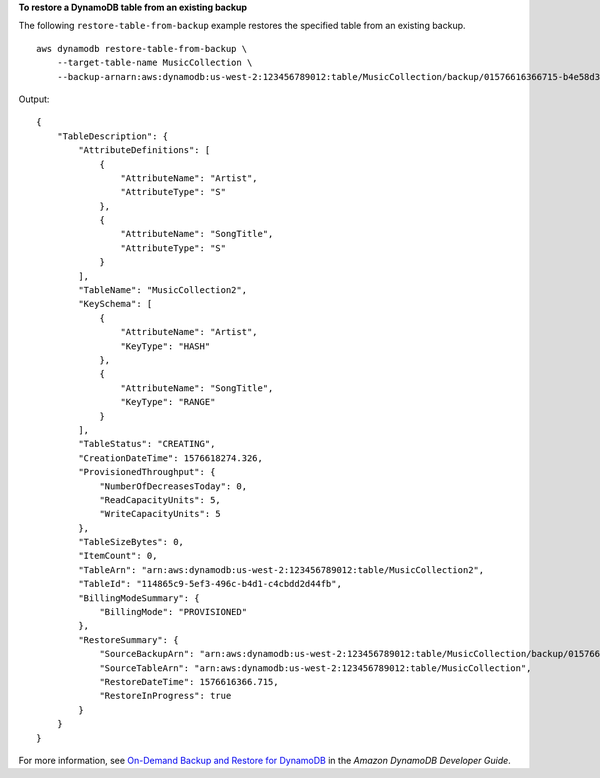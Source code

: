 **To restore a DynamoDB table from an existing backup**

The following ``restore-table-from-backup`` example restores the specified table from an existing backup. ::

    aws dynamodb restore-table-from-backup \
        --target-table-name MusicCollection \
        --backup-arnarn:aws:dynamodb:us-west-2:123456789012:table/MusicCollection/backup/01576616366715-b4e58d3a

Output::

    {
        "TableDescription": {
            "AttributeDefinitions": [
                {
                    "AttributeName": "Artist",
                    "AttributeType": "S"
                },
                {
                    "AttributeName": "SongTitle",
                    "AttributeType": "S"
                }
            ],
            "TableName": "MusicCollection2",
            "KeySchema": [
                {
                    "AttributeName": "Artist",
                    "KeyType": "HASH"
                },
                {
                    "AttributeName": "SongTitle",
                    "KeyType": "RANGE"
                }
            ],
            "TableStatus": "CREATING",
            "CreationDateTime": 1576618274.326,
            "ProvisionedThroughput": {
                "NumberOfDecreasesToday": 0,
                "ReadCapacityUnits": 5,
                "WriteCapacityUnits": 5
            },
            "TableSizeBytes": 0,
            "ItemCount": 0,
            "TableArn": "arn:aws:dynamodb:us-west-2:123456789012:table/MusicCollection2",
            "TableId": "114865c9-5ef3-496c-b4d1-c4cbdd2d44fb",
            "BillingModeSummary": {
                "BillingMode": "PROVISIONED"
            },
            "RestoreSummary": {
                "SourceBackupArn": "arn:aws:dynamodb:us-west-2:123456789012:table/MusicCollection/backup/01576616366715-b4e58d3a",
                "SourceTableArn": "arn:aws:dynamodb:us-west-2:123456789012:table/MusicCollection",
                "RestoreDateTime": 1576616366.715,
                "RestoreInProgress": true
            }
        }
    }

For more information, see `On-Demand Backup and Restore for DynamoDB <https://docs.aws.amazon.com/amazondynamodb/latest/developerguide/BackupRestore.html>`__ in the *Amazon DynamoDB Developer Guide*.
